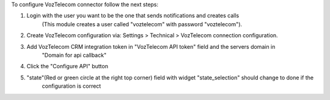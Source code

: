 To configure VozTelecom connector follow the next steps:

#. Login with the user you want to be the one that sends notifications and creates calls
    (This module creates a user called "voztelecom" with password "voztelecom").
#. Create VozTelecom configuration via: Settings > Technical > VozTelecom connection configuration.
#. Add VozTelecom CRM integration token in "VozTelecom API token" field and the servers domain in
    "Domain for api callback"
#. Click the "Configure API" button
#. "state"(Red or green circle at the right top corner) field with widget "state_selection" should change to done if the
    configuration is correct
